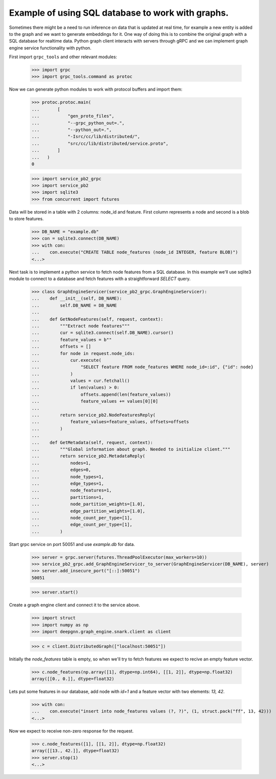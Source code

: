 Example of using SQL database to work with graphs.
==================================================

Sometimes there might be a need to run inference on data that is updated at real time, for example a new entity is added to the graph and we want to generate embeddings for it.
One way of doing this is to combine the original graph with a SQL database for realtime data. Python graph client interacts with servers through gRPC and we can implement graph engine
service functionality with python.

First import ``grpc_tools`` and other relevant modules:

    >>> import grpc
    >>> import grpc_tools.command as protoc

Now we can generate python modules to work with protocol buffers and import them:

    >>> protoc.protoc.main(
    ...       [
    ...           "gen_proto_files",
    ...           "--grpc_python_out=.",
    ...           "--python_out=.",
    ...           "-Isrc/cc/lib/distributed/",
    ...           "src/cc/lib/distributed/service.proto",
    ...       ]
    ...   )
    0

    >>> import service_pb2_grpc
    >>> import service_pb2
    >>> import sqlite3
    >>> from concurrent import futures

Data will be stored in a table with 2 columns: node_id and feature. First column represents a node and second is a blob to store features.

    >>> DB_NAME = "example.db"
    >>> con = sqlite3.connect(DB_NAME)
    >>> with con:
    ...    con.execute("CREATE TABLE node_features (node_id INTEGER, feature BLOB)")
    <...>

Next task is to implement a python service to fetch node features from a SQL database.
In this example we'll use sqlite3 module to connect to a database and fetch features with a straightforward `SELECT` query.

    >>> class GraphEngineServicer(service_pb2_grpc.GraphEngineServicer):
    ...    def __init__(self, DB_NAME):
    ...        self.DB_NAME = DB_NAME
    ...
    ...    def GetNodeFeatures(self, request, context):
    ...        """Extract node features"""
    ...        cur = sqlite3.connect(self.DB_NAME).cursor()
    ...        feature_values = b""
    ...        offsets = []
    ...        for node in request.node_ids:
    ...            cur.execute(
    ...                "SELECT feature FROM node_features WHERE node_id=:id", {"id": node}
    ...            )
    ...            values = cur.fetchall()
    ...            if len(values) > 0:
    ...                offsets.append(len(feature_values))
    ...                feature_values += values[0][0]
    ...
    ...        return service_pb2.NodeFeaturesReply(
    ...            feature_values=feature_values, offsets=offsets
    ...        )
    ...
    ...    def GetMetadata(self, request, context):
    ...        """Global information about graph. Needed to initialize client."""
    ...        return service_pb2.MetadataReply(
    ...            nodes=1,
    ...            edges=0,
    ...            node_types=1,
    ...            edge_types=1,
    ...            node_features=1,
    ...            partitions=1,
    ...            node_partition_weights=[1.0],
    ...            edge_partition_weights=[1.0],
    ...            node_count_per_type=[1],
    ...            edge_count_per_type=[1],
    ...        )


Start grpc service on port 50051 and use `example.db` for data.

    >>> server = grpc.server(futures.ThreadPoolExecutor(max_workers=10))
    >>> service_pb2_grpc.add_GraphEngineServicer_to_server(GraphEngineServicer(DB_NAME), server)
    >>> server.add_insecure_port("[::]:50051")
    50051

    >>> server.start()

Create a graph engine client and connect it to the service above.

    >>> import struct
    >>> import numpy as np
    >>> import deepgnn.graph_engine.snark.client as client

    >>> c = client.DistributedGraph(["localhost:50051"])

Initially the `node_features` table is empty, so when we'll try to fetch features we expect to recive an empty feature vector.

    >>> c.node_features(np.array([1], dtype=np.int64), [[1, 2]], dtype=np.float32)
    array([[0., 0.]], dtype=float32)

Lets put some features in our database, add node with `id=1` and a feature vector with two elements: `13, 42`.

    >>> with con:
    ...    con.execute("insert into node_features values (?, ?)", (1, struct.pack("ff", 13, 42)))
    <...>

Now we expect to receive non-zero response for the request.

    >>> c.node_features([1], [[1, 2]], dtype=np.float32)
    array([[13., 42.]], dtype=float32)
    >>> server.stop(1)
    <...>
